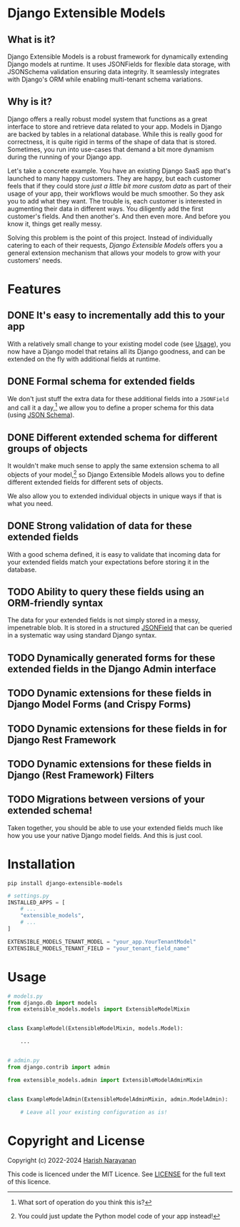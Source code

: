 * Django Extensible Models
** What is it?

Django Extensible Models is a robust framework for dynamically
extending Django models at runtime. It uses JSONFields for flexible
data storage, with JSONSchema validation ensuring data integrity. It
seamlessly integrates with Django's ORM while enabling multi-tenant
schema variations.

** Why is it?

Django offers a really robust model system that functions as a great
interface to store and retrieve data related to your app. Models in
Django are backed by tables in a relational database. While this is
really good for correctness, it is quite rigid in terms of the shape
of data that is stored. Sometimes, you run into use-cases that demand
a bit more dynamism during the running of your Django app.

Let's take a concrete example. You have an existing Django SaaS app
that's launched to many happy customers. They are happy, but each
customer feels that if they could store /just a little bit more custom
data/ as part of their usage of your app, their workflows would be
much smoother. So they ask you to add what they want. The trouble is,
each customer is interested in augmenting their data in different
ways. You diligently add the first customer's fields. And then
another's. And then even more. And before you know it, things get
really messy.

Solving this problem is the point of this project. Instead of
individually catering to each of their requests, /Django Extensible
Models/ offers you a general extension mechanism that allows your models
to grow with your customers' needs.

* Features
** DONE It's easy to incrementally add this to your app

With a relatively small change to your existing model code (see
[[#usage][Usage]]), you now have a Django model that retains all its Django
goodness, and can be extended on the fly with additional fields at
runtime.

** DONE Formal schema for extended fields

We don't just stuff the extra data for these additional fields into a
~JSONField~ and call it a day,[fn::What sort of operation do you think
this is?] we allow you to define a proper schema for this data (using
[[https://jsonschema.net][JSON Schema]]).

** DONE Different extended schema for different groups of objects

It wouldn't make much sense to apply the same extension schema to all
objects of your model,[fn::You could just update the Python model code
of your app instead!] so Django Extensible Models allows you to define
different extended fields for different sets of objects.

We also allow you to extended individual objects in unique ways if
that is what you need.

** DONE Strong validation of data for these extended fields

With a good schema defined, it is easy to validate that incoming data
for your extended fields match your expectations before storing it in
the database.

** TODO Ability to query these fields using an ORM-friendly syntax

The data for your extended fields is not simply stored in a messy,
impenetrable blob. It is stored in a structured [[https://docs.djangoproject.com/en/dev/ref/models/fields/#jsonfield][JSONField]] that can be
queried in a systematic way using standard Django syntax.

** TODO Dynamically generated forms for these extended fields in the Django Admin interface
** TODO Dynamic extensions for these fields in Django Model Forms (and Crispy Forms)
** TODO Dynamic extensions for these fields in for Django Rest Framework
** TODO Dynamic extensions for these fields in Django (Rest Framework) Filters

** TODO Migrations between versions of your extended schema!

Taken together, you should be able to use your extended fields much
like how you use your native Django model fields. And this is just
cool.

* Installation
#+BEGIN_SRC shell
pip install django-extensible-models
#+END_SRC

#+BEGIN_SRC python
# settings.py
INSTALLED_APPS = [
    # ...
    "extensible_models",
    # ...
]

EXTENSIBLE_MODELS_TENANT_MODEL = "your_app.YourTenantModel"
EXTENSIBLE_MODELS_TENANT_FIELD = "your_tenant_field_name"
#+END_SRC

* Usage
:PROPERTIES:
:CUSTOM_ID: usage
:END:

#+BEGIN_SRC python
# models.py
from django.db import models
from extensible_models.models import ExtensibleModelMixin


class ExampleModel(ExtensibleModelMixin, models.Model):

    ...


# admin.py
from django.contrib import admin

from extensible_models.admin import ExtensibleModelAdminMixin


class ExampleModelAdmin(ExtensibleModelAdminMixin, admin.ModelAdmin):

    # Leave all your existing configuration as is!

#+END_SRC


* Copyright and License

Copyright (c) 2022-2024 [[https://harishnarayanan.org][Harish Narayanan]]

This code is licenced under the MIT Licence. See [[https://github.com/hnarayanan/django-extensible-models-experiment/blob/main/LICENSE][LICENSE]] for the full
text of this licence.
